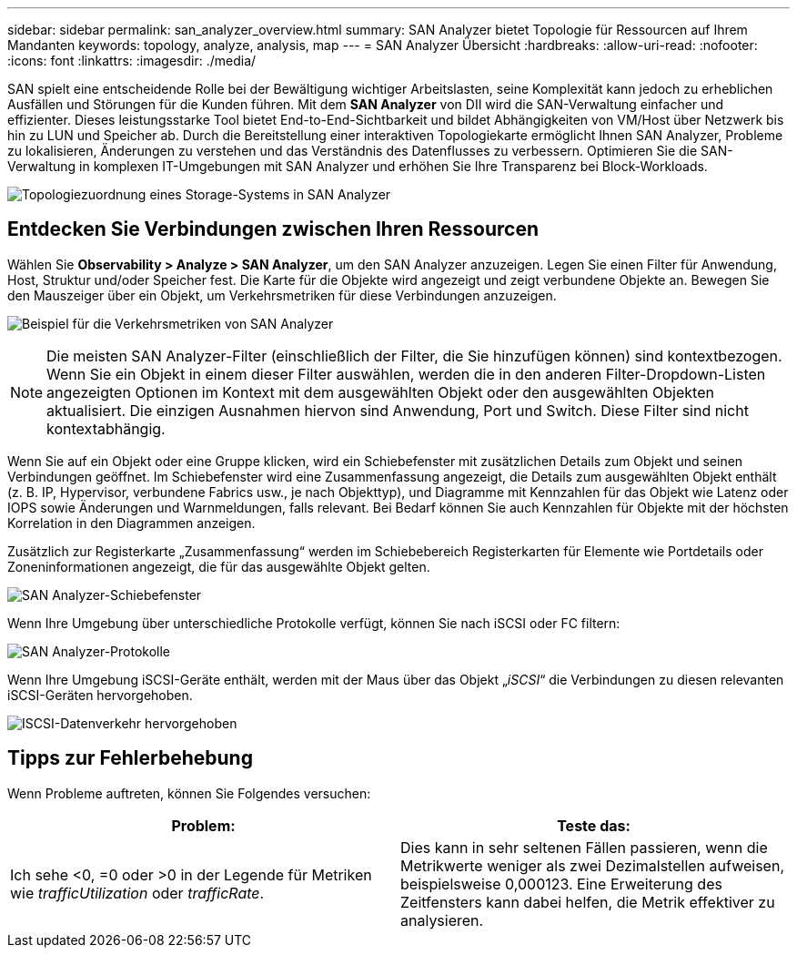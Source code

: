 ---
sidebar: sidebar 
permalink: san_analyzer_overview.html 
summary: SAN Analyzer bietet Topologie für Ressourcen auf Ihrem Mandanten 
keywords: topology, analyze, analysis, map 
---
= SAN Analyzer Übersicht
:hardbreaks:
:allow-uri-read: 
:nofooter: 
:icons: font
:linkattrs: 
:imagesdir: ./media/


[role="lead"]
SAN spielt eine entscheidende Rolle bei der Bewältigung wichtiger Arbeitslasten, seine Komplexität kann jedoch zu erheblichen Ausfällen und Störungen für die Kunden führen.  Mit dem *SAN Analyzer* von DII wird die SAN-Verwaltung einfacher und effizienter.  Dieses leistungsstarke Tool bietet End-to-End-Sichtbarkeit und bildet Abhängigkeiten von VM/Host über Netzwerk bis hin zu LUN und Speicher ab.  Durch die Bereitstellung einer interaktiven Topologiekarte ermöglicht Ihnen SAN Analyzer, Probleme zu lokalisieren, Änderungen zu verstehen und das Verständnis des Datenflusses zu verbessern.  Optimieren Sie die SAN-Verwaltung in komplexen IT-Umgebungen mit SAN Analyzer und erhöhen Sie Ihre Transparenz bei Block-Workloads.

image:san_analyzer_example_with_panel.png["Topologiezuordnung eines Storage-Systems in SAN Analyzer"]



== Entdecken Sie Verbindungen zwischen Ihren Ressourcen

Wählen Sie *Observability > Analyze > SAN Analyzer*, um den SAN Analyzer anzuzeigen. Legen Sie einen Filter für Anwendung, Host, Struktur und/oder Speicher fest. Die Karte für die Objekte wird angezeigt und zeigt verbundene Objekte an. Bewegen Sie den Mauszeiger über ein Objekt, um Verkehrsmetriken für diese Verbindungen anzuzeigen.

image:san_analyzer_traffic_metrics.png["Beispiel für die Verkehrsmetriken von SAN Analyzer"]


NOTE: Die meisten SAN Analyzer-Filter (einschließlich der Filter, die Sie hinzufügen können) sind kontextbezogen. Wenn Sie ein Objekt in einem dieser Filter auswählen, werden die in den anderen Filter-Dropdown-Listen angezeigten Optionen im Kontext mit dem ausgewählten Objekt oder den ausgewählten Objekten aktualisiert. Die einzigen Ausnahmen hiervon sind Anwendung, Port und Switch. Diese Filter sind nicht kontextabhängig.

Wenn Sie auf ein Objekt oder eine Gruppe klicken, wird ein Schiebefenster mit zusätzlichen Details zum Objekt und seinen Verbindungen geöffnet. Im Schiebefenster wird eine Zusammenfassung angezeigt, die Details zum ausgewählten Objekt enthält (z. B. IP, Hypervisor, verbundene Fabrics usw., je nach Objekttyp), und Diagramme mit Kennzahlen für das Objekt wie Latenz oder IOPS sowie Änderungen und Warnmeldungen, falls relevant. Bei Bedarf können Sie auch Kennzahlen für Objekte mit der höchsten Korrelation in den Diagrammen anzeigen.

Zusätzlich zur Registerkarte „Zusammenfassung“ werden im Schiebebereich Registerkarten für Elemente wie Portdetails oder Zoneninformationen angezeigt, die für das ausgewählte Objekt gelten.

image:san_analyzer_slideout_example.png["SAN Analyzer-Schiebefenster"]

Wenn Ihre Umgebung über unterschiedliche Protokolle verfügt, können Sie nach iSCSI oder FC filtern:

image:san_analyzer_protocols.png["SAN Analyzer-Protokolle"]

Wenn Ihre Umgebung iSCSI-Geräte enthält, werden mit der Maus über das Objekt „_iSCSI_“ die Verbindungen zu diesen relevanten iSCSI-Geräten hervorgehoben.

image:san_analyzer_iscsi_traffic.png["ISCSI-Datenverkehr hervorgehoben"]



== Tipps zur Fehlerbehebung

Wenn Probleme auftreten, können Sie Folgendes versuchen:

[cols="2*"]
|===
| *Problem:* | *Teste das:* 


| Ich sehe <0, =0 oder >0 in der Legende für Metriken wie _trafficUtilization_ oder _trafficRate_. | Dies kann in sehr seltenen Fällen passieren, wenn die Metrikwerte weniger als zwei Dezimalstellen aufweisen, beispielsweise 0,000123.  Eine Erweiterung des Zeitfensters kann dabei helfen, die Metrik effektiver zu analysieren. 
|===